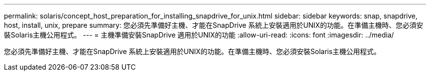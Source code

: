 ---
permalink: solaris/concept_host_preparation_for_installing_snapdrive_for_unix.html 
sidebar: sidebar 
keywords: snap, snapdrive, host, install, unix, prepare 
summary: 您必須先準備好主機、才能在SnapDrive 系統上安裝適用於UNIX的功能。在準備主機時、您必須安裝Solaris主機公用程式。 
---
= 主機準備安裝SnapDrive 適用於UNIX的功能
:allow-uri-read: 
:icons: font
:imagesdir: ../media/


[role="lead"]
您必須先準備好主機、才能在SnapDrive 系統上安裝適用於UNIX的功能。在準備主機時、您必須安裝Solaris主機公用程式。
